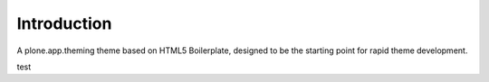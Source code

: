 Introduction
============

A plone.app.theming theme based on HTML5 Boilerplate, designed to
be the starting point for rapid theme development.

test
